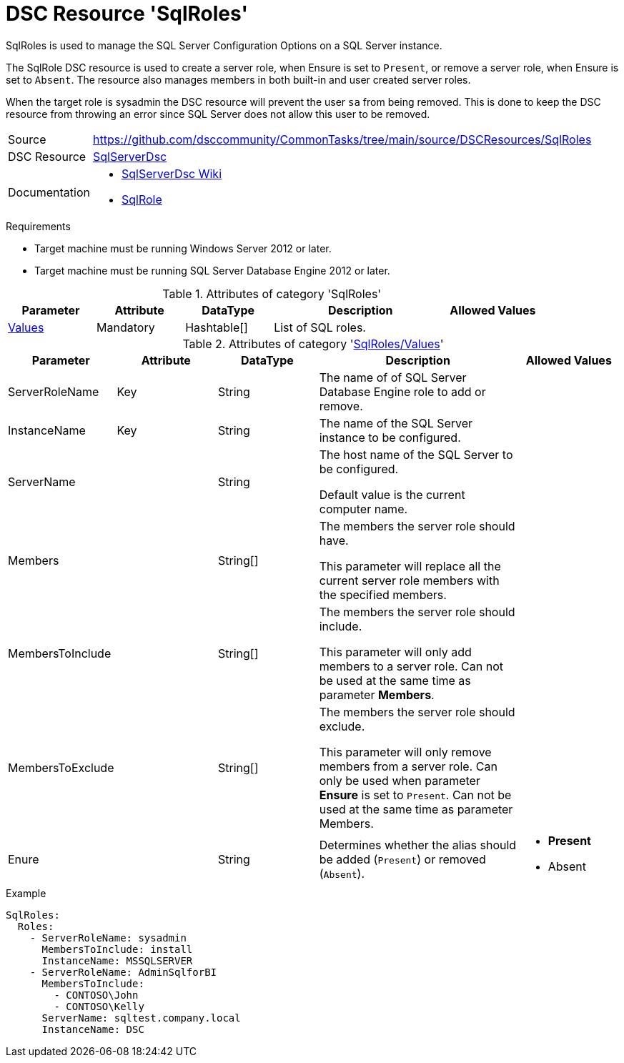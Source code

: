 // CommonTasks YAML Reference: SqlRoles
// ====================================

:YmlCategory: SqlRoles

:abstract:    {YmlCategory} is used to manage the SQL Server Configuration Options on a SQL Server instance.

[#dscyml_sqlroles]
= DSC Resource '{YmlCategory}'

[[dscyml_sqlroles_abstract, {abstract}]]
{abstract}

The SqlRole DSC resource is used to create a server role, when Ensure is set to `Present`, or remove a server role, when Ensure is set to `Absent`.
The resource also manages members in both built-in and user created server roles.

When the target role is sysadmin the DSC resource will prevent the user `sa` from being removed.
This is done to keep the DSC resource from throwing an error since SQL Server does not allow this user to be removed.


// reference links as variables for using more than once
:ref_sqlserverdsc_wiki:      https://github.com/dsccommunity/SqlServerDsc/wiki[SqlServerDsc Wiki]
:ref_sqlserverdsc_sqlrole:   https://github.com/dsccommunity/SqlServerDsc/wiki/SqlRole[SqlRole]


[cols="1,3a" options="autowidth" caption=]
|===
| Source         | https://github.com/dsccommunity/CommonTasks/tree/main/source/DSCResources/SqlRoles
| DSC Resource   | https://github.com/dsccommunity/SqlServerDsc[SqlServerDsc]
| Documentation  | - {ref_sqlserverdsc_wiki}
                   - {ref_sqlserverdsc_sqlrole}
                   
|===


.Requirements

- Target machine must be running Windows Server 2012 or later.
- Target machine must be running SQL Server Database Engine 2012 or later.


.Attributes of category '{YmlCategory}'
[cols="1,1,1,2a,1a" options="header"]
|===
| Parameter
| Attribute
| DataType
| Description
| Allowed Values

| [[dscyml_sqlroles_values, {YmlCategory}/Values]]<<dscyml_sqlroles_values_details, Values>>
| Mandatory
| Hashtable[]
| List of SQL roles.
|

|===


[[dscyml_sqlroles_values_details]]
.Attributes of category '<<dscyml_sqlroles_values>>'
[cols="1,1,1,2a,1a" options="header"]
|===
| Parameter
| Attribute
| DataType
| Description
| Allowed Values

| ServerRoleName
| Key
| String
| The name of of SQL Server Database Engine role to add or remove.
|

| InstanceName
| Key
| String
| The name of the SQL Server instance to be configured.
|

| ServerName
|
| String
| The host name of the SQL Server to be configured.

Default value is the current computer name.
|

| Members
|
| String[]
| The members the server role should have.

This parameter will replace all the current server role members with the specified members.
|

| MembersToInclude
|
| String[]
| The members the server role should include.

This parameter will only add members to a server role.
Can not be used at the same time as parameter *Members*.
|

| MembersToExclude
|
| String[]
| The members the server role should exclude.

This parameter will only remove members from a server role.
Can only be used when parameter *Ensure* is set to `Present`.
Can not be used at the same time as parameter Members.
|

| Enure
|
| String
| Determines whether the alias should be added (`Present`) or removed (`Absent`).
| - *Present*
  - Absent

|===


.Example
[source, yaml]
----
SqlRoles:
  Roles:
    - ServerRoleName: sysadmin
      MembersToInclude: install
      InstanceName: MSSQLSERVER
    - ServerRoleName: AdminSqlforBI
      MembersToInclude:
        - CONTOSO\John
        - CONTOSO\Kelly
      ServerName: sqltest.company.local
      InstanceName: DSC
----
